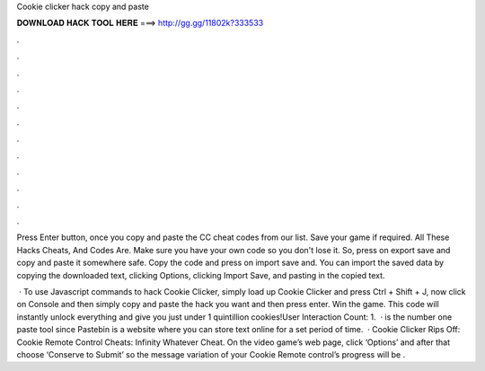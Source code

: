 Cookie clicker hack copy and paste



𝐃𝐎𝐖𝐍𝐋𝐎𝐀𝐃 𝐇𝐀𝐂𝐊 𝐓𝐎𝐎𝐋 𝐇𝐄𝐑𝐄 ===> http://gg.gg/11802k?333533



.



.



.



.



.



.



.



.



.



.



.



.

Press Enter button, once you copy and paste the CC cheat codes from our list. Save your game if required. All These Hacks Cheats, And Codes Are. Make sure you have your own code so you don't lose it. So, press on export save and copy and paste it somewhere safe. Copy the code and press on import save and. You can import the saved data by copying the downloaded text, clicking Options, clicking Import Save, and pasting in the copied text.

 · To use Javascript commands to hack Cookie Clicker, simply load up Cookie Clicker and press Ctrl + Shift + J, now click on Console and then simply copy and paste the hack you want and then press enter. Win the game. This code will instantly unlock everything and give you just under 1 quintillion cookies!User Interaction Count: 1.  ·  is the number one paste tool since Pastebin is a website where you can store text online for a set period of time.  · Cookie Clicker Rips Off: Cookie Remote Control Cheats: Infinity Whatever Cheat. On the video game’s web page, click ‘Options’ and after that choose ‘Conserve to Submit’ so the message variation of your Cookie Remote control’s progress will be .
